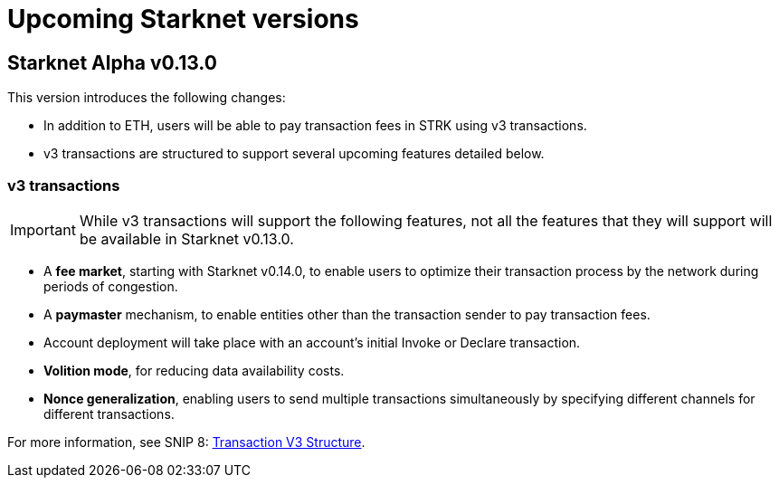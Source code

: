 [id="upcoming_versions"]

= Upcoming Starknet versions

[id="what_to_expect"]
== Starknet Alpha v0.13.0


This version introduces the following changes:

* In addition to ETH, users will be able to pay transaction fees in STRK using v3 transactions.
* v3 transactions are structured to support several upcoming features detailed below.

=== v3 transactions

[IMPORTANT]
====
While v3 transactions will support the following features, not all the features that they will support will be available in Starknet v0.13.0.
====

* A *fee market*, starting with Starknet v0.14.0, to enable users to optimize their transaction process by the network during periods of congestion.
* A *paymaster* mechanism, to enable entities other than the transaction sender to pay transaction fees.
* Account deployment will take place with an account’s initial Invoke or Declare transaction.
* *Volition mode*, for reducing data availability costs.
* *Nonce generalization*, enabling users to send multiple transactions simultaneously by specifying different channels for different transactions.

For more information, see SNIP 8: https://github.com/starknet-io/SNIPs/blob/main/SNIPS/snip-8.md[Transaction V3 Structure].


